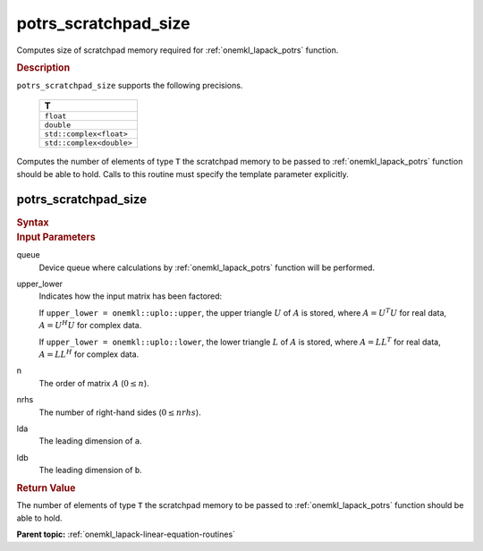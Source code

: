 .. _onemkl_lapack_potrs_scratchpad_size:

potrs_scratchpad_size
=====================

Computes size of scratchpad memory required for :ref:`onemkl_lapack_potrs` function.

.. container:: section

  .. rubric:: Description
         
``potrs_scratchpad_size`` supports the following precisions.

    .. list-table:: 
       :header-rows: 1
    
       * -  T 
       * -  ``float`` 
       * -  ``double`` 
       * -  ``std::complex<float>`` 
       * -  ``std::complex<double>`` 

Computes the number of elements of type ``T`` the scratchpad memory to be passed to :ref:`onemkl_lapack_potrs` function should be able to hold.
Calls to this routine must specify the template parameter explicitly.

potrs_scratchpad_size
---------------------

.. container:: section

  .. rubric:: Syntax

.. cpp:function::  template <typename T>std::int64_t         oneapi::mkl::lapack::potrs_scratchpad_size(cl::sycl::queue &queue, onemkl::uplo upper_lower, std::int64_t n, std::int64_t nrhs, std::int64_t         lda, std::int64_t ldb)

.. container:: section

  .. rubric:: Input Parameters

queue
   Device queue where calculations by :ref:`onemkl_lapack_potrs` function will be performed.

upper_lower
   Indicates how the input matrix has been factored:

   If ``upper_lower = onemkl::uplo::upper``, the upper triangle   :math:`U` of :math:`A` is stored, where :math:`A = U^{T}U`   for real data, :math:`A = U^{H}U` for complex data.

   If ``upper_lower = onemkl::uplo::lower``, the lower triangle   :math:`L` of :math:`A` is stored, where :math:`A = LL^{T}`   for real data, :math:`A = LL^{H}` for complex   data.

n
   The order of matrix :math:`A` (:math:`0 \le n`).

nrhs
   The number of right-hand sides (:math:`0 \le nrhs`).

lda
   The leading dimension of ``a``.

ldb
   The leading dimension of ``b``.

.. container:: section

  .. rubric:: Return Value
         
The number of elements of type ``T`` the scratchpad memory to be passed to :ref:`onemkl_lapack_potrs` function should be able to hold.

**Parent topic:** :ref:`onemkl_lapack-linear-equation-routines`

